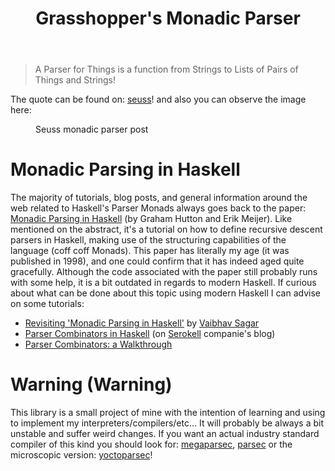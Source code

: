 #+TITLE: Grasshopper's Monadic Parser
#+STARTUP: fold
#+STARTUP: latexpreview
#+STARTUP: inlineimages

#+begin_quote
A Parser for Things
is a function from Strings
to Lists of Pairs
of Things and Strings!
#+end_quote

The quote can be found on: [[https://willamette.edu/~fruehr/haskell/seuss.html][seuss]]! and also you can observe the image
here:

#+CAPTION: Seuss monadic parser post
#+NAME:    Seuss monadic parser post
[[./SeussFinal2.jpeg]]

* Monadic Parsing in Haskell
The majority of tutorials, blog posts, and general information around
the web related to Haskell's Parser Monads always goes back to the
paper: [[https://www.cs.nott.ac.uk/~pszgmh/pearl.pdf][Monadic Parsing in Haskell]] (by Graham Hutton and Erik Meijer).
Like mentioned on the abstract, it's a tutorial on how to define
recursive descent parsers in Haskell, making use of the structuring
capabilities of the language (coff coff Monads). This paper has
literally my age (it was published in 1998), and one could confirm that
it has indeed aged quite gracefully. Although the code associated with
the paper still probably runs with some help, it is a bit outdated in
regards to modern Haskell. If curious about what can be done about this
topic using modern Haskell I can advise on some tutorials:

- [[https://vaibhavsagar.com/blog/2018/02/04/revisiting-monadic-parsing-haskell/][Revisiting 'Monadic Parsing in Haskell']] by [[https://vaibhavsagar.com/][Vaibhav Sagar]]
- [[https://serokell.io/blog/parser-combinators-in-haskell][Parser Combinators in Haskell]] (on [[https://serokell.io/][Serokell]] companie's blog)
- [[https://hasura.io/blog/parser-combinators-walkthrough/][Parser Combinators: a Walkthrough]]
* Warning (Warning)
This library is a small project of mine with the intention of learning
and using to implement my interpreters/compilers/etc... It will probably
be always a bit unstable and suffer weird changes. If you want an actual
industry standard compiler of this kind you should look for:
[[https://hackage.haskell.org/package/megaparsec][megaparsec]], [[https://hackage.haskell.org/package/parsec][parsec]] or the microscopic version: [[https://hackage.haskell.org/package/yoctoparsec][yoctoparsec]]!

